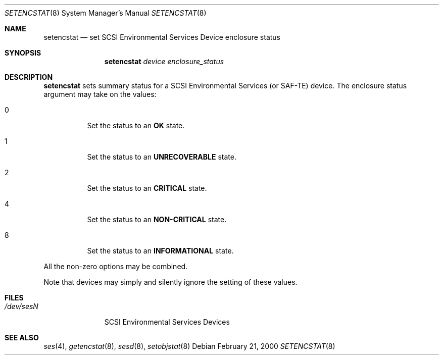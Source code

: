 .\"	$NetBSD: setencstat.8,v 1.3.42.1 2009/05/13 19:20:40 jym Exp $
.\"	$OpenBSD: $
.\"	$FreeBSD: $
.\"
.\" Copyright (c) 2000 Matthew Jacob
.\" All rights reserved.
.\"
.\" Redistribution and use in source and binary forms, with or without
.\" modification, are permitted provided that the following conditions
.\" are met:
.\" 1. Redistributions of source code must retain the above copyright
.\"    notice, this list of conditions, and the following disclaimer,
.\"    without modification, immediately at the beginning of the file.
.\" 2. The name of the author may not be used to endorse or promote products
.\"    derived from this software without specific prior written permission.
.\"
.\" Alternatively, this software may be distributed under the terms of the
.\" the GNU Public License ("GPL").
.\"
.\" THIS SOFTWARE IS PROVIDED BY THE AUTHOR AND CONTRIBUTORS ``AS IS'' AND
.\" ANY EXPRESS OR IMPLIED WARRANTIES, INCLUDING, BUT NOT LIMITED TO, THE
.\" IMPLIED WARRANTIES OF MERCHANTABILITY AND FITNESS FOR A PARTICULAR PURPOSE
.\" ARE DISCLAIMED. IN NO EVENT SHALL THE AUTHOR OR CONTRIBUTORS BE LIABLE FOR
.\" ANY DIRECT, INDIRECT, INCIDENTAL, SPECIAL, EXEMPLARY, OR CONSEQUENTIAL
.\" DAMAGES (INCLUDING, BUT NOT LIMITED TO, PROCUREMENT OF SUBSTITUTE GOODS
.\" OR SERVICES; LOSS OF USE, DATA, OR PROFITS; OR BUSINESS INTERRUPTION)
.\" HOWEVER CAUSED AND ON ANY THEORY OF LIABILITY, WHETHER IN CONTRACT, STRICT
.\" LIABILITY, OR TORT (INCLUDING NEGLIGENCE OR OTHERWISE) ARISING IN ANY WAY
.\" OUT OF THE USE OF THIS SOFTWARE, EVEN IF ADVISED OF THE POSSIBILITY OF
.\" SUCH DAMAGE.
.\"
.\" Matthew Jacob
.\" Feral Software
.\" mjacob@feral.com
.Dd February 21, 2000
.Dt SETENCSTAT 8
.Os
.Sh NAME
.Nm setencstat
.Nd set SCSI Environmental Services Device enclosure status
.Sh SYNOPSIS
.Nm
.Ar device enclosure_status
.Sh DESCRIPTION
.Nm
sets summary status for a SCSI Environmental Services (or SAF-TE) device.
The enclosure status argument may take on the values:
.Bl -tag -width Ds
.It 0
Set the status to an
.Sy OK
state.
.It 1
Set the status to an
.Sy UNRECOVERABLE
state.
.It 2
Set the status to an
.Sy CRITICAL
state.
.It 4
Set the status to an
.Sy NON-CRITICAL
state.
.It 8
Set the status to an
.Sy INFORMATIONAL
state.
.El
.Pp
All the non-zero options may be combined.
.Pp
Note that devices may simply and silently ignore the setting of these values.
.Sh FILES
.Bl -tag -width /dev/sesN -compact
.It Pa /dev/ses Ns Ar N
SCSI Environmental Services Devices
.El
.Sh SEE ALSO
.Xr ses 4 ,
.Xr getencstat 8 ,
.Xr sesd 8 ,
.Xr setobjstat 8
